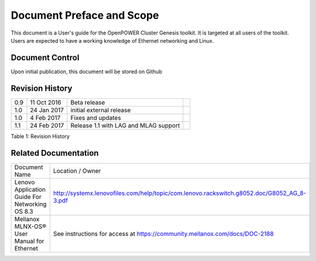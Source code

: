 
	
.. .. sectnum::
..    :depth: 3

.. .. contents:: Table of Contents
..    :backlinks: none

Document Preface and Scope
==========================

This document is a User's guide for the OpenPOWER Cluster Genesis
toolkit. It is targeted at all users of the toolkit. Users are expected
to have a working knowledge of Ethernet networking and Linux.


Document Control
----------------

Upon initial publication, this document will be stored on Github

Revision History
----------------


+--------+---------------+----------------------------+----+
| 0.9    | 11 Oct 2016   | Beta release               |    |
+--------+---------------+----------------------------+----+
| 1.0    | 24 Jan 2017   | initial external release   |    |
+--------+---------------+----------------------------+----+
| 1.0    | 4 Feb 2017    | Fixes and updates          |    |
+--------+---------------+----------------------------+----+
| 1.1    | 24 Feb 2017   | Release 1.1 with LAG and   |    |
|        |               | MLAG support               |    |
+--------+---------------+----------------------------+----+

.. raw:: html

   <div class="caption">

Table 1: Revision History

.. raw:: html

   </div>

Related Documentation
---------------------

+------------------------------------------------+--------------------------------------------------------------------------------------------+
| Document Name                                  | Location / Owner                                                                           |
+------------------------------------------------+--------------------------------------------------------------------------------------------+
| Lenovo Application Guide For Networking OS 8.3 | http://systemx.lenovofiles.com/help/topic/com.lenovo.rackswitch.g8052.doc/G8052_AG_8-3.pdf |
+------------------------------------------------+--------------------------------------------------------------------------------------------+
| Mellanox MLNX-OS® User Manual for Ethernet     | See instructions for access at https://community.mellanox.com/docs/DOC-2188                |
+------------------------------------------------+--------------------------------------------------------------------------------------------+
